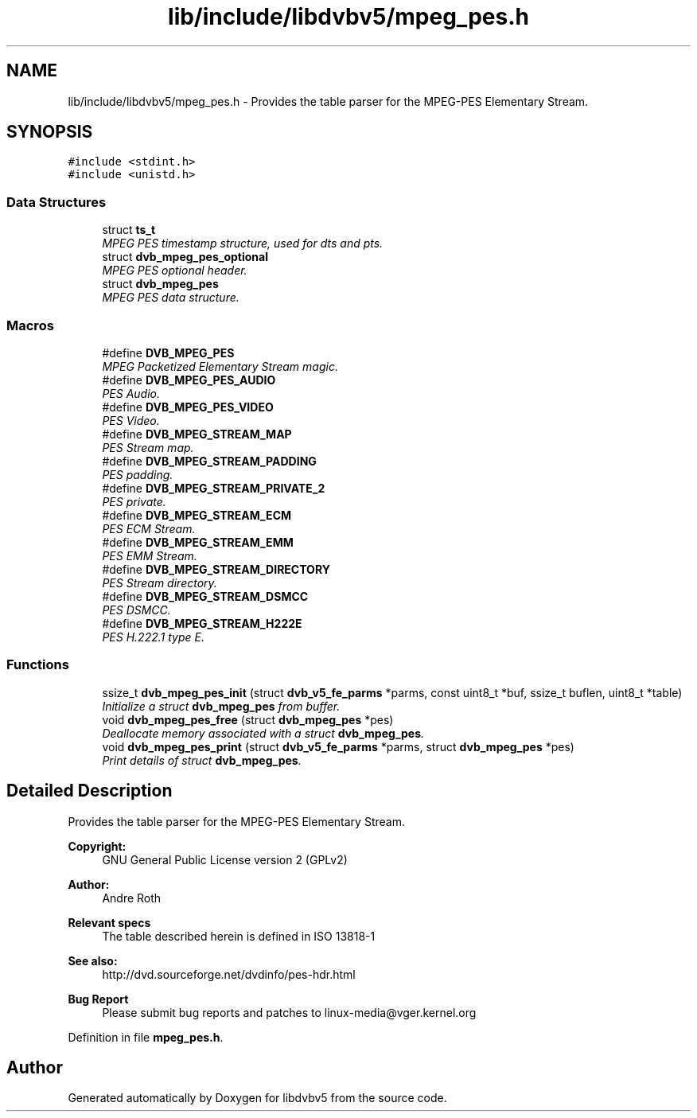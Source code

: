.TH "lib/include/libdvbv5/mpeg_pes.h" 3 "Sun Jan 24 2016" "Version 1.10.0" "libdvbv5" \" -*- nroff -*-
.ad l
.nh
.SH NAME
lib/include/libdvbv5/mpeg_pes.h \- Provides the table parser for the MPEG-PES Elementary Stream\&.  

.SH SYNOPSIS
.br
.PP
\fC#include <stdint\&.h>\fP
.br
\fC#include <unistd\&.h>\fP
.br

.SS "Data Structures"

.in +1c
.ti -1c
.RI "struct \fBts_t\fP"
.br
.RI "\fIMPEG PES timestamp structure, used for dts and pts\&. \fP"
.ti -1c
.RI "struct \fBdvb_mpeg_pes_optional\fP"
.br
.RI "\fIMPEG PES optional header\&. \fP"
.ti -1c
.RI "struct \fBdvb_mpeg_pes\fP"
.br
.RI "\fIMPEG PES data structure\&. \fP"
.in -1c
.SS "Macros"

.in +1c
.ti -1c
.RI "#define \fBDVB_MPEG_PES\fP"
.br
.RI "\fIMPEG Packetized Elementary Stream magic\&. \fP"
.ti -1c
.RI "#define \fBDVB_MPEG_PES_AUDIO\fP"
.br
.RI "\fIPES Audio\&. \fP"
.ti -1c
.RI "#define \fBDVB_MPEG_PES_VIDEO\fP"
.br
.RI "\fIPES Video\&. \fP"
.ti -1c
.RI "#define \fBDVB_MPEG_STREAM_MAP\fP"
.br
.RI "\fIPES Stream map\&. \fP"
.ti -1c
.RI "#define \fBDVB_MPEG_STREAM_PADDING\fP"
.br
.RI "\fIPES padding\&. \fP"
.ti -1c
.RI "#define \fBDVB_MPEG_STREAM_PRIVATE_2\fP"
.br
.RI "\fIPES private\&. \fP"
.ti -1c
.RI "#define \fBDVB_MPEG_STREAM_ECM\fP"
.br
.RI "\fIPES ECM Stream\&. \fP"
.ti -1c
.RI "#define \fBDVB_MPEG_STREAM_EMM\fP"
.br
.RI "\fIPES EMM Stream\&. \fP"
.ti -1c
.RI "#define \fBDVB_MPEG_STREAM_DIRECTORY\fP"
.br
.RI "\fIPES Stream directory\&. \fP"
.ti -1c
.RI "#define \fBDVB_MPEG_STREAM_DSMCC\fP"
.br
.RI "\fIPES DSMCC\&. \fP"
.ti -1c
.RI "#define \fBDVB_MPEG_STREAM_H222E\fP"
.br
.RI "\fIPES H\&.222\&.1 type E\&. \fP"
.in -1c
.SS "Functions"

.in +1c
.ti -1c
.RI "ssize_t \fBdvb_mpeg_pes_init\fP (struct \fBdvb_v5_fe_parms\fP *parms, const uint8_t *buf, ssize_t buflen, uint8_t *table)"
.br
.RI "\fIInitialize a struct \fBdvb_mpeg_pes\fP from buffer\&. \fP"
.ti -1c
.RI "void \fBdvb_mpeg_pes_free\fP (struct \fBdvb_mpeg_pes\fP *pes)"
.br
.RI "\fIDeallocate memory associated with a struct \fBdvb_mpeg_pes\fP\&. \fP"
.ti -1c
.RI "void \fBdvb_mpeg_pes_print\fP (struct \fBdvb_v5_fe_parms\fP *parms, struct \fBdvb_mpeg_pes\fP *pes)"
.br
.RI "\fIPrint details of struct \fBdvb_mpeg_pes\fP\&. \fP"
.in -1c
.SH "Detailed Description"
.PP 
Provides the table parser for the MPEG-PES Elementary Stream\&. 


.PP
\fBCopyright:\fP
.RS 4
GNU General Public License version 2 (GPLv2) 
.RE
.PP
\fBAuthor:\fP
.RS 4
Andre Roth
.RE
.PP
\fBRelevant specs\fP
.RS 4
The table described herein is defined in ISO 13818-1
.RE
.PP
\fBSee also:\fP
.RS 4
http://dvd.sourceforge.net/dvdinfo/pes-hdr.html
.RE
.PP
\fBBug Report\fP
.RS 4
Please submit bug reports and patches to linux-media@vger.kernel.org 
.RE
.PP

.PP
Definition in file \fBmpeg_pes\&.h\fP\&.
.SH "Author"
.PP 
Generated automatically by Doxygen for libdvbv5 from the source code\&.
